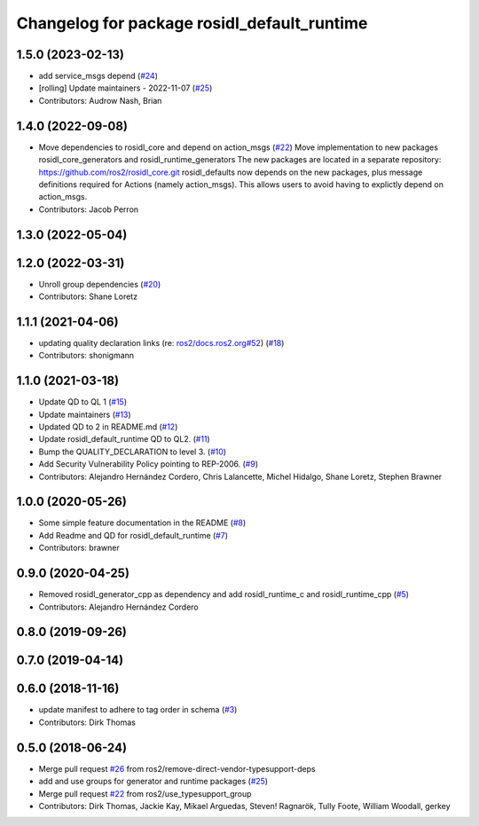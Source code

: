 ^^^^^^^^^^^^^^^^^^^^^^^^^^^^^^^^^^^^^^^^^^^^
Changelog for package rosidl_default_runtime
^^^^^^^^^^^^^^^^^^^^^^^^^^^^^^^^^^^^^^^^^^^^

1.5.0 (2023-02-13)
------------------
* add service_msgs depend (`#24 <https://github.com/ros2/rosidl_defaults/issues/24>`_)
* [rolling] Update maintainers - 2022-11-07 (`#25 <https://github.com/ros2/rosidl_defaults/issues/25>`_)
* Contributors: Audrow Nash, Brian

1.4.0 (2022-09-08)
------------------
* Move dependencies to rosidl_core and depend on action_msgs (`#22 <https://github.com/ros2/rosidl_defaults/issues/22>`_)
  Move implementation to new packages rosidl_core_generators and rosidl_runtime_generators
  The new packages are located in a separate repository: https://github.com/ros2/rosidl_core.git
  rosidl_defaults now depends on the new packages, plus message definitions required for Actions (namely action_msgs).
  This allows users to avoid having to explictly depend on action_msgs.
* Contributors: Jacob Perron

1.3.0 (2022-05-04)
------------------

1.2.0 (2022-03-31)
------------------
* Unroll group dependencies (`#20 <https://github.com/ros2/rosidl_defaults/issues/20>`_)
* Contributors: Shane Loretz

1.1.1 (2021-04-06)
------------------
* updating quality declaration links (re: `ros2/docs.ros2.org#52 <https://github.com/ros2/docs.ros2.org/issues/52>`_) (`#18 <https://github.com/ros2/rosidl_defaults/issues/18>`_)
* Contributors: shonigmann

1.1.0 (2021-03-18)
------------------
* Update QD to QL 1 (`#15 <https://github.com/ros2/rosidl_defaults/issues/15>`_)
* Update maintainers (`#13 <https://github.com/ros2/rosidl_defaults/issues/13>`_)
* Updated QD to 2 in README.md (`#12 <https://github.com/ros2/rosidl_defaults/issues/12>`_)
* Update rosidl_default_runtime QD to QL2. (`#11 <https://github.com/ros2/rosidl_defaults/issues/11>`_)
* Bump the QUALITY_DECLARATION to level 3. (`#10 <https://github.com/ros2/rosidl_defaults/issues/10>`_)
* Add Security Vulnerability Policy pointing to REP-2006. (`#9 <https://github.com/ros2/rosidl_defaults/issues/9>`_)
* Contributors: Alejandro Hernández Cordero, Chris Lalancette, Michel Hidalgo, Shane Loretz, Stephen Brawner

1.0.0 (2020-05-26)
------------------
* Some simple feature documentation in the README (`#8 <https://github.com/ros2/rosidl_defaults/issues/8>`_)
* Add Readme and QD for rosidl_default_runtime (`#7 <https://github.com/ros2/rosidl_defaults/issues/7>`_)
* Contributors: brawner

0.9.0 (2020-04-25)
------------------
* Removed rosidl_generator_cpp as dependency and add rosidl_runtime_c and rosidl_runtime_cpp (`#5 <https://github.com/ros2/rosidl_defaults/issues/5>`_)
* Contributors: Alejandro Hernández Cordero

0.8.0 (2019-09-26)
------------------

0.7.0 (2019-04-14)
------------------

0.6.0 (2018-11-16)
------------------
* update manifest to adhere to tag order in schema (`#3 <https://github.com/ros2/rosidl_defaults/issues/3>`_)
* Contributors: Dirk Thomas

0.5.0 (2018-06-24)
------------------
* Merge pull request `#26 <https://github.com/ros2/rosidl_defaults/issues/26>`_ from ros2/remove-direct-vendor-typesupport-deps
* add and use groups for generator and runtime packages (`#25 <https://github.com/ros2/rosidl_defaults/issues/25>`_)
* Merge pull request `#22 <https://github.com/ros2/rosidl_defaults/issues/22>`_ from ros2/use_typesupport_group
* Contributors: Dirk Thomas, Jackie Kay, Mikael Arguedas, Steven! Ragnarök, Tully Foote, William Woodall, gerkey
